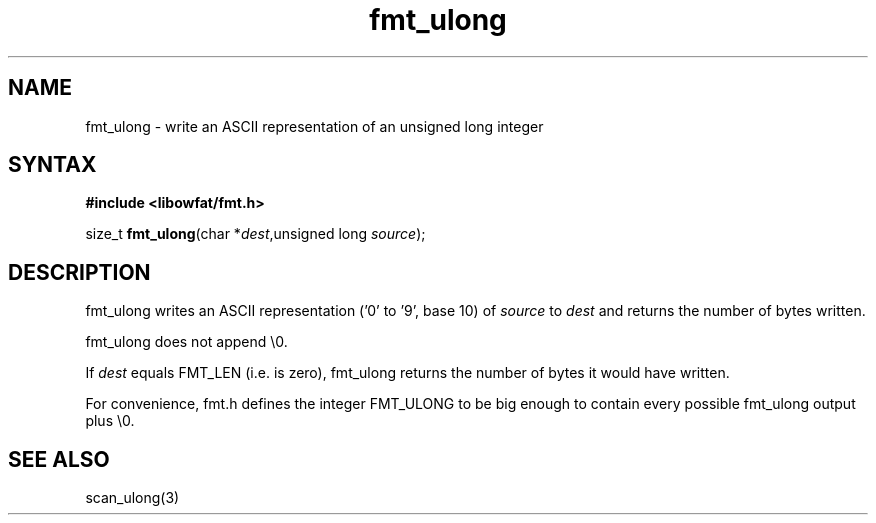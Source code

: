 .TH fmt_ulong 3
.SH NAME
fmt_ulong \- write an ASCII representation of an unsigned long integer
.SH SYNTAX
.B #include <libowfat/fmt.h>

size_t \fBfmt_ulong\fP(char *\fIdest\fR,unsigned long \fIsource\fR);
.SH DESCRIPTION
fmt_ulong writes an ASCII representation ('0' to '9', base 10) of
\fIsource\fR to \fIdest\fR and returns the number of bytes written.

fmt_ulong does not append \\0.

If \fIdest\fR equals FMT_LEN (i.e. is zero), fmt_ulong returns the
number of bytes it would have written.

For convenience, fmt.h defines the integer FMT_ULONG to be big enough to
contain every possible fmt_ulong output plus \\0.
.SH "SEE ALSO"
scan_ulong(3)

